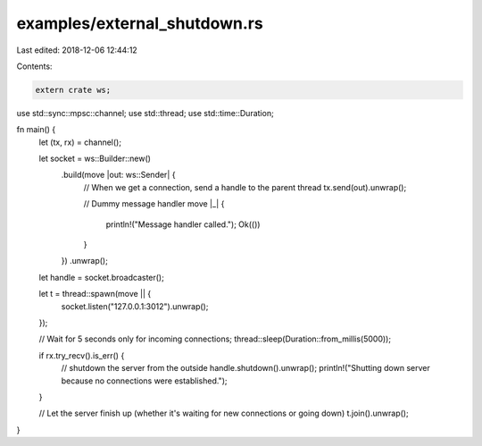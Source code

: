 examples/external_shutdown.rs
=============================

Last edited: 2018-12-06 12:44:12

Contents:

.. code-block:: rs

    extern crate ws;

use std::sync::mpsc::channel;
use std::thread;
use std::time::Duration;

fn main() {
    let (tx, rx) = channel();

    let socket = ws::Builder::new()
        .build(move |out: ws::Sender| {
            // When we get a connection, send a handle to the parent thread
            tx.send(out).unwrap();

            // Dummy message handler
            move |_| {
                println!("Message handler called.");
                Ok(())
            }
        })
        .unwrap();

    let handle = socket.broadcaster();

    let t = thread::spawn(move || {
        socket.listen("127.0.0.1:3012").unwrap();
    });

    // Wait for 5 seconds only for incoming connections;
    thread::sleep(Duration::from_millis(5000));

    if rx.try_recv().is_err() {
        // shutdown the server from the outside
        handle.shutdown().unwrap();
        println!("Shutting down server because no connections were established.");
    }

    // Let the server finish up (whether it's waiting for new connections or going down)
    t.join().unwrap();
}


